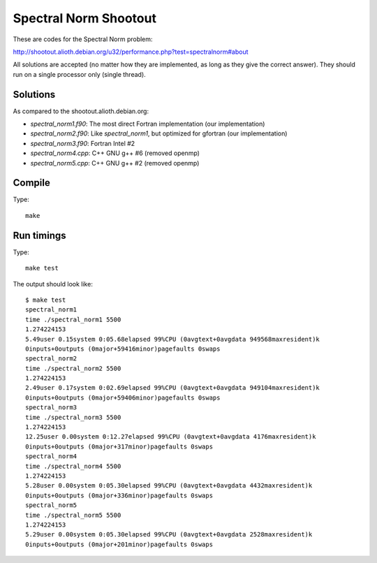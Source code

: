 Spectral Norm Shootout
======================

These are codes for the Spectral Norm problem:

http://shootout.alioth.debian.org/u32/performance.php?test=spectralnorm#about

All solutions are accepted (no matter how they are implemented, as long as they
give the correct answer). They should run on a single processor only (single
thread).

Solutions
---------

As compared to the shootout.alioth.debian.org:

* `spectral_norm1.f90`: The most direct Fortran implementation (our
  implementation)
* `spectral_norm2.f90`: Like `spectral_norm1`, but optimized for gfortran (our
  implementation)
* `spectral_norm3.f90`: Fortran Intel #2
* `spectral_norm4.cpp`: C++ GNU g++ #6 (removed openmp)
* `spectral_norm5.cpp`: C++ GNU g++ #2 (removed openmp)

Compile
-------

Type::

    make

Run timings
-----------

Type::

    make test

The output should look like::

    $ make test
    spectral_norm1
    time ./spectral_norm1 5500
    1.274224153
    5.49user 0.15system 0:05.68elapsed 99%CPU (0avgtext+0avgdata 949568maxresident)k
    0inputs+0outputs (0major+59416minor)pagefaults 0swaps
    spectral_norm2
    time ./spectral_norm2 5500
    1.274224153
    2.49user 0.17system 0:02.69elapsed 99%CPU (0avgtext+0avgdata 949104maxresident)k
    0inputs+0outputs (0major+59406minor)pagefaults 0swaps
    spectral_norm3
    time ./spectral_norm3 5500
    1.274224153
    12.25user 0.00system 0:12.27elapsed 99%CPU (0avgtext+0avgdata 4176maxresident)k
    0inputs+0outputs (0major+317minor)pagefaults 0swaps
    spectral_norm4
    time ./spectral_norm4 5500
    1.274224153
    5.28user 0.00system 0:05.30elapsed 99%CPU (0avgtext+0avgdata 4432maxresident)k
    0inputs+0outputs (0major+336minor)pagefaults 0swaps
    spectral_norm5
    time ./spectral_norm5 5500
    1.274224153
    5.29user 0.00system 0:05.30elapsed 99%CPU (0avgtext+0avgdata 2528maxresident)k
    0inputs+0outputs (0major+201minor)pagefaults 0swaps

